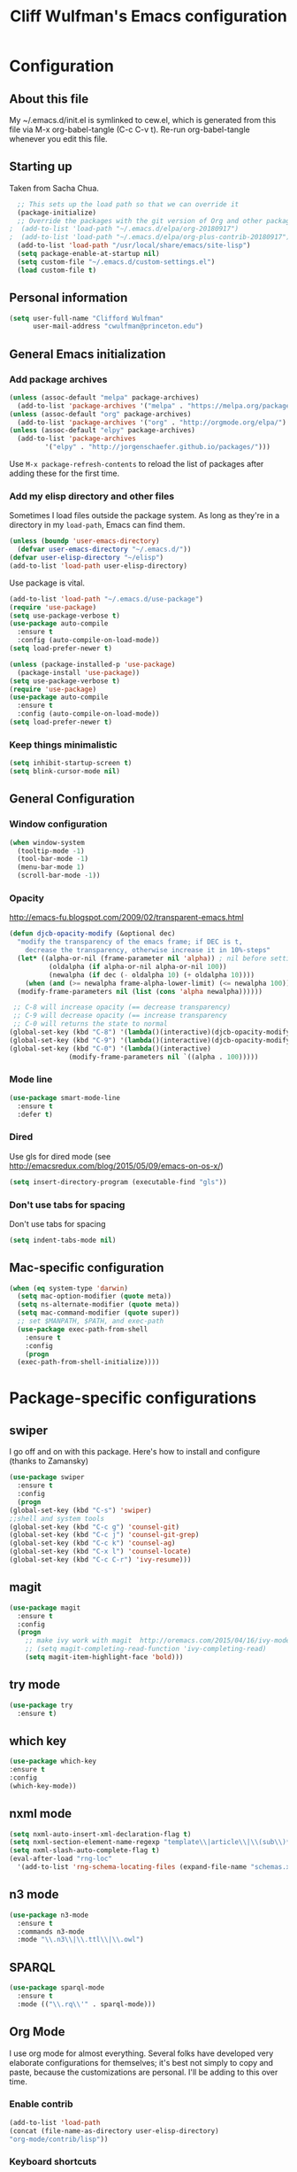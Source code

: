 #+TITLE: Cliff Wulfman's Emacs configuration
#+OPTIONS: toc:4 h:4
* Configuration
** About this file
   :PROPERTIES:
   :CUSTOM_ID: babel-init
   :END:
<<babel-init>>

My ~/.emacs.d/init.el is symlinked to cew.el, which is generated from
this file via M-x org-babel-tangle (C-c C-v t). Re-run org-babel-tangle
whenever you edit this file.

** Starting up
   Taken from Sacha Chua.

#+BEGIN_SRC emacs-lisp :tangle yes
  ;; This sets up the load path so that we can override it
  (package-initialize)
  ;; Override the packages with the git version of Org and other packages
;  (add-to-list 'load-path "~/.emacs.d/elpa/org-20180917")
;  (add-to-list 'load-path "~/.emacs.d/elpa/org-plus-contrib-20180917")
  (add-to-list 'load-path "/usr/local/share/emacs/site-lisp")
  (setq package-enable-at-startup nil)
  (setq custom-file "~/.emacs.d/custom-settings.el")
  (load custom-file t)
#+END_SRC
** Personal information
#+BEGIN_SRC emacs-lisp :tangle yes
(setq user-full-name "Clifford Wulfman"
      user-mail-address "cwulfman@princeton.edu")
#+END_SRC
** General Emacs initialization
*** Add package archives
#+BEGIN_SRC emacs-lisp :tangle yes
  (unless (assoc-default "melpa" package-archives)
    (add-to-list 'package-archives '("melpa" . "https://melpa.org/packages/") t))
  (unless (assoc-default "org" package-archives)
    (add-to-list 'package-archives '("org" . "http://orgmode.org/elpa/") t))
  (unless (assoc-default "elpy" package-archives)
    (add-to-list 'package-archives
	       '("elpy" . "http://jorgenschaefer.github.io/packages/")))
#+END_SRC

Use =M-x package-refresh-contents= to reload the list of packages
after adding these for the first time.

*** Add my elisp directory and other files

Sometimes I load files outside the package system. As long as they're
in a directory in my =load-path=, Emacs can find them.

#+BEGIN_SRC emacs-lisp :tangle yes
(unless (boundp 'user-emacs-directory)
  (defvar user-emacs-directory "~/.emacs.d/"))
(defvar user-elisp-directory "~/elisp")
(add-to-list 'load-path user-elisp-directory)
#+END_SRC

Use package is vital.
#+BEGIN_SRC emacs-lisp :tangle yes
  (add-to-list 'load-path "~/.emacs.d/use-package")
  (require 'use-package)
  (setq use-package-verbose t)
  (use-package auto-compile
    :ensure t
    :config (auto-compile-on-load-mode))
  (setq load-prefer-newer t)
#+END_SRC


#+BEGIN_SRC emacs-lisp :tangle no
(unless (package-installed-p 'use-package)
  (package-install 'use-package))
(setq use-package-verbose t)
(require 'use-package)
(use-package auto-compile
  :ensure t
  :config (auto-compile-on-load-mode))
(setq load-prefer-newer t)
#+END_SRC


*** Keep things minimalistic
#+BEGIN_SRC emacs-lisp :tangle yes
  (setq inhibit-startup-screen t)
  (setq blink-cursor-mode nil)
#+END_SRC

** General Configuration
*** Window configuration
#+BEGIN_SRC emacs-lisp :tangle yes
(when window-system
  (tooltip-mode -1)
  (tool-bar-mode -1)
  (menu-bar-mode 1)
  (scroll-bar-mode -1))
#+END_SRC
*** Opacity
    http://emacs-fu.blogspot.com/2009/02/transparent-emacs.html
#+BEGIN_SRC emacs-lisp :tangle yes
  (defun djcb-opacity-modify (&optional dec)
    "modify the transparency of the emacs frame; if DEC is t,
      decrease the transparency, otherwise increase it in 10%-steps"
    (let* ((alpha-or-nil (frame-parameter nil 'alpha)) ; nil before setting
            (oldalpha (if alpha-or-nil alpha-or-nil 100))
            (newalpha (if dec (- oldalpha 10) (+ oldalpha 10))))
      (when (and (>= newalpha frame-alpha-lower-limit) (<= newalpha 100))
	(modify-frame-parameters nil (list (cons 'alpha newalpha))))))

   ;; C-8 will increase opacity (== decrease transparency)
   ;; C-9 will decrease opacity (== increase transparency
   ;; C-0 will returns the state to normal
  (global-set-key (kbd "C-8") '(lambda()(interactive)(djcb-opacity-modify)))
  (global-set-key (kbd "C-9") '(lambda()(interactive)(djcb-opacity-modify t)))
  (global-set-key (kbd "C-0") '(lambda()(interactive)
				 (modify-frame-parameters nil `((alpha . 100)))))

#+END_SRC
*** Mode line
#+BEGIN_SRC emacs-lisp :tangle yes
(use-package smart-mode-line
  :ensure t
  :defer t)
#+END_SRC
*** Dired
    Use gls for dired mode (see http://emacsredux.com/blog/2015/05/09/emacs-on-os-x/)
#+BEGIN_SRC emacs-lisp :tangle yes
(setq insert-directory-program (executable-find "gls"))
#+END_SRC
*** Don't use tabs for spacing
    Don't use tabs for spacing
#+BEGIN_SRC emacs-lisp :tangle yes
  (setq indent-tabs-mode nil)
#+END_SRC
** Mac-specific configuration

#+BEGIN_SRC emacs-lisp :tangle yes
  (when (eq system-type 'darwin)
    (setq mac-option-modifier (quote meta))
    (setq ns-alternate-modifier (quote meta))
    (setq mac-command-modifier (quote super))
    ;; set $MANPATH, $PATH, and exec-path
    (use-package exec-path-from-shell
      :ensure t
      :config
      (progn
	(exec-path-from-shell-initialize))))
#+END_SRC
* Package-specific configurations
** swiper
   I go off and on with this package. Here's how to install and
   configure (thanks to Zamansky)
   #+BEGIN_SRC emacs-lisp :tangle no
     (use-package swiper
       :ensure t
       :config
       (progn
	 (global-set-key (kbd "C-s") 'swiper)
	 ;;shell and system tools
	 (global-set-key (kbd "C-c g") 'counsel-git)
	 (global-set-key (kbd "C-c j") 'counsel-git-grep)
	 (global-set-key (kbd "C-c k") 'counsel-ag)
	 (global-set-key (kbd "C-x l") 'counsel-locate)
	 (global-set-key (kbd "C-c C-r") 'ivy-resume)))
   #+END_SRC
** magit
   #+BEGIN_SRC emacs-lisp :tangle yes
     (use-package magit
       :ensure t
       :config
       (progn
         ;; make ivy work with magit  http://oremacs.com/2015/04/16/ivy-mode/ -cew 8/4/2016
         ;; (setq magit-completing-read-function 'ivy-completing-read)
         (setq magit-item-highlight-face 'bold)))
   #+END_SRC
** try mode
#+BEGIN_SRC emacs-lisp :tangle yes
  (use-package try
    :ensure t)
#+END_SRC
** which key
   #+BEGIN_SRC emacs-lisp :tangle yes
   (use-package which-key
   :ensure t
   :config
   (which-key-mode))
   #+END_SRC

** nxml mode
#+BEGIN_SRC emacs-lisp :tangle yes
  (setq nxml-auto-insert-xml-declaration-flag t)
  (setq nxml-section-element-name-regexp "template\\|article\\|\\(sub\\)*section\\|chapter\\|div\\|appendix\\|part\\|preface\\|reference\\|simplesect\\|bibliography\\|bibliodiv\\|glossary\\|glossdiv\\|teiHeader\\|text\\Ifront\\|body\\|back\\|list")
  (setq nxml-slash-auto-complete-flag t)
  (eval-after-load "rng-loc"
    '(add-to-list 'rng-schema-locating-files (expand-file-name "schemas.xml" user-emacs-directory)))
#+END_SRC
** n3 mode
#+BEGIN_SRC emacs-lisp :tangle no
  (use-package n3-mode
    :ensure t
    :commands n3-mode
    :mode "\\.n3\\|\\.ttl\\|\\.owl")
#+END_SRC

** SPARQL
   #+BEGIN_SRC emacs-lisp :tangle yes
     (use-package sparql-mode
       :ensure t
       :mode (("\\.rq\\'" . sparql-mode)))
   #+END_SRC

   #+RESULTS:

** Org Mode
   I use org mode for almost everything. Several folks have developed
   very elaborate configurations for themselves; it's best not simply
   to copy and paste, because the customizations are personal.  I'll be
   adding to this over time.
*** Enable contrib
   #+BEGIN_SRC emacs-lisp :tangle yes
   (add-to-list 'load-path
   (concat (file-name-as-directory user-elisp-directory)
   "org-mode/contrib/lisp"))
    #+END_SRC
*** Keyboard shortcuts

    #+BEGIN_SRC emacs-lisp :tangle yes
      (bind-key "C-c c" 'org-capture)
      (bind-key "C-c a" 'org-agenda)
      (bind-key "C-c l" 'org-store-link)
      (bind-key "C-c b" 'org-iswitchb)
    #+END_SRC

*** Agenda
    #+BEGIN_SRC emacs-lisp :tangle yes
      (setq org-agenda-files
	(delq nil
	  (mapcar (lambda (x) (and (file-exists-p x) x))
		  '(
		    "~/gtd/gtd.org"
		    "~/gtd/notes.org"
      ))))

      (setq org-agenda-span 14)
    #+END_SRC
*** Capture Templates
    #+BEGIN_SRC emacs-lisp :tangle yes
      (defvar my/org-basic-task-template "* TODO %^{Task}
	:PROPERTIES:
	:Effort: %^{effort|1:00|0:05|0:15|0:30|2:00|4:00}
	:END:
	Captured %<%Y-%m-%d %H:%M>
	%?

	%i
	" "Basic task data")
      (setq org-capture-templates
      (quote
	  (("j" "Journal Entry" entry
	(file+olp+datetree "~/personal/journal.org")
	"* %U
	%?
	%i
	%a")
	   ("t" "Todo" entry
	(file+olp "~/gtd/gtd.org" "INBOX")
	"* TODO %?
	%i
	%a")
	   ("m" "Meeting" entry
	(file+olp "~/gtd/notes.org" "Meetings")
	"* %U MEETING with %? :MEETING:
      ,** Notes

      ,** Actions
      " :clock-in t :clock-resume t)
	   ("p" "Phone" entry
	(file+olp "~/gtd/notes.org" "Meetings")
	"* %U CALL with %? :CALL:
      ,** Notes

      ,** Actions
      " :clock-in t :clock-resume t)
     
	   ("n" "Note" entry
	(file+headline "~/gtd/notes.org" "Notes")
	"* %u %?" :prepend t)
	   ))
	)
    #+END_SRC
*** Faces
    #+BEGIN_SRC emacs-lisp :tangle yes
      (setq org-todo-keyword-faces
	    (quote (("TODO" :foreground "dark turquoise" :weight normal)
		    ("NEXT" :foreground "turquoise" :weight bold)
		    ("IN_PROGRESS" :foreground "light blue" :weight bold)
		    ("DONE" :foreground "gray" :weight normal)
		    ("WAITING" :foreground "orange" :weight normal)
		    ("HOLD" :foreground "red" :weight bold)
		    ("CANCELLED" :foreground "light gray" :weight normal)
		    ("MEETING" :foreground "forest green" :weight normal)
		    ("PHONE" :foreground "forest green" :weight noral))))
    #+END_SRC
*** Tasks and States
    Taken and adapted from Bernt Hansen.
#+begin_src emacs-lisp :tangle yes
  (setq org-todo-keywords
	(quote ((sequence "TODO(t)" "NEXT(n)" "IN_PROGRESS" "|" "DONE(d)")
		(sequence "WAITING(w@/!)" "HOLD(h@/!)" "|" "CANCELLED(c@/!)"))))
#+end_src
    Bernt Hansen has a few triggers that automatically assign tags to tasks
    based on state changes.  If a task moves to =CANCELLED= state then
    it gets a =CANCELLED= tag.  Moving a =CANCELLED= task back to
    =TODO= removes the =CANCELLED= tag.  These are used for filtering
    tasks in agenda views which I'll talk about later.

    The triggers break down to the following rules:
    - Moving a task to =CANCELLED= adds a =CANCELLED= tag
    - Moving a task to =WAITING= adds a =WAITING= tag
    - Moving a task to =HOLD= adds =WAITING= and =HOLD= tags
    - Moving a task to a done state removes =WAITING= and =HOLD= tags
    - Moving a task to =TODO= removes =WAITING=, =CANCELLED=, and =HOLD= tags
    - Moving a task to =NEXT= removes =WAITING=, =CANCELLED=, and =HOLD= tags
    - Moving a task to =DONE= removes =WAITING=, =CANCELLED=, and =HOLD= tags

     The tags are used to filter tasks in the agenda views conveniently.
     #+BEGIN_SRC emacs-lisp :tangle yes
       (setq org-todo-state-tags-triggers
	     (quote (("CANCELLED" ("CANCELLED" . t))
		     ("WAITING" ("WAITING" . t))
		     ("HOLD" ("WAITING") ("HOLD" . t))
		     (done ("WAITING") ("HOLD"))
		     ("TODO" ("WAITING") ("CANCELLED") ("HOLD"))
		     ("NEXT" ("WAITING") ("CANCELLED") ("HOLD"))
		     ("DONE" ("WAITING") ("CANCELLED") ("HOLD")))))
     #+END_SRC
*** KOMA-Script configuration
    For writing letters in org.  The following configuration comes from [[http://orgmode.org/worg/exporters/koma-letter-export.html][worg]]. 

    #+BEGIN_SRC emacs-lisp :tangle yes
      (eval-after-load 'ox '(require 'ox-koma-letter))
      (eval-after-load 'ox-latex
        '(add-to-list 'org-latex-packages-alist '("AUTO" "babel" t) t))
    #+END_SRC
*** org-reveal
    Slide presentations.  See http://cestlaz.github.io/posts/using-emacs-11-reveal/#.V5TkOpMrJE5
    Disabled for normal use; it loads slowly
    #+BEGIN_SRC emacs-lisp :tangle no
      (use-package ox-reveal
        :ensure ox-reveal)
      (setq org-reveal-root "http://cdn.jsdelivr.net/reveal.js/3.0.0/")
      (setq org-reveal-mathjax t)
      (use-package htmlize
      :ensure t)
    #+END_SRC

    #+RESULTS:
*** markdown-mode
    #+BEGIN_SRC emacs-lisp :tangle yes
      (use-package markdown-mode
        :ensure t
        :commands (markdown-mode gfm-mode)
        :mode (("README\\.md\\'" . gfm-mode)
               ("\\.md\\'" . markdown-mode)
               ("\\.markdown\\'" . markdown-mode))
        :init (setq markdown-command "multimarkdown"))
    #+END_SRC
*** Aesthetics
    #+BEGIN_SRC emacs-lisp :tangle yes
      (use-package org-bullets
        :ensure t
        :config
        (add-hook 'org-mode-hook (lambda () (org-bullets-mode 1))))
    #+END_SRC

*** org-babel
   #+BEGIN_SRC emacs-lisp :tangle yes
     (org-babel-do-load-languages
      (quote org-babel-load-languages)
      (quote ((emacs-lisp . t)
	      (dot . t)
	      (ditaa . t)
	      (python . t)
	      (ruby . t)
	      (gnuplot . t)
	      (clojure . t)
	      (shell . t)
	      (org . t)
	      (plantuml . t)
	      (sparql . t)
	      (latex . t))))
     ; Use fundamental mode when editing plantuml blocks with C-c '
     ; (add-to-list 'org-src-lang-modes (quote ("plantuml" . fundamental)))
     (add-to-list 'org-src-lang-modes (quote ("plantuml" . plantuml)))
   #+END_SRC 
*** org noter
    #+BEGIN_SRC emacs-lisp :tangle no
      (use-package org-noter
	:ensure t)
    #+END_SRC
** Projectile
   #+BEGIN_SRC emacs-lisp :tangle yes
     (use-package projectile
       :ensure t
       :config
       (define-key projectile-mode-map (kbd "s-p") 'projectile-command-map)
       (define-key projectile-mode-map (kbd "C-c p") 'projectile-command-map)
       (projectile-mode +1))
   #+END_SRC
** paredit mode
   #+begin_src emacs-lisp :tangle yes
     (use-package paredit
       :ensure t)
   #+end_src

   As a crib for learning, add menu for paredit
   #+begin_src emacs-lisp :tangle yes
     (use-package paredit-menu
       :ensure t)
   #+end_src
* Language Support
** Common Lisp
   My default implementation is sbcl. Use the following to get
   slime going from QuickLisp.

   #+BEGIN_SRC emacs-lisp :tangle yes
  (load (expand-file-name "~/quicklisp/slime-helper.el"))
  ;; Replace "sbcl" with the path to your implementation
  (setq inferior-lisp-program "/usr/local/bin/sbcl")   
   #+END_SRC

** Cucumber
*** feature mode
    For editing cucumber stories
    #+BEGIN_SRC emacs-lisp :tangle yes
       (use-package feature-mode
	 :ensure t
	 :defer t
	 :config
	 (progn
	   (setq feature-default-language "fi")
	   (add-to-list 'auto-mode-alist'("\.feature$" . feature-mode))))
    #+END_SRC
** Clojure
   Higginbotham's /Clojure for the Brave and True/ includes some emacs init
   code (https://www.nostarch.com/clojure/).  There's much more to add.

 #+BEGIN_SRC emacs-lisp :tangle no
   (use-package clojure-mode
     :ensure t)
;;    (use-package cider-mode
;;      :ensure t
;;      :init
;;      (add-hook 'cider-mode-hook #'eldoc-mode)
;;      (add-hook 'cider-repl-mode-hook #'company-mode)
;;      (add-hook 'cider-mode-hook #'company-mode)
;;      (add-hook 'cider-repl-mode-hook #'paredit-mode)
;;      (setq nrepl-log-messages t))

 #+END_SRC
** Ruby
*** inf-ruby
   #+BEGIN_SRC emacs-lisp :tangle yes
     (use-package inf-ruby
       :ensure t
       :config
       (progn
	 (add-hook 'ruby-mode-hook 'inf-ruby-minor-mode)
	 (add-hook 'enh-ruby-mode-hook 'inf-ruby-minor-mode)))
   #+END_SRC
#+BEGIN_SRC emacs-lisp :tangle no
  (unless (package-installed-p 'inf-ruby)
    (package-install 'inf-ruby))

    (add-hook 'after-init-hook 'inf-ruby-switch-setup)
#+END_SRC
*** enh-ruby-mode
    #+BEGIN_SRC emacs-lisp :tangle yes
      (use-package enh-ruby-mode
	:ensure t
	:config
	(progn
	  (add-to-list 'auto-mode-alist '("\\.rb$" . enh-ruby-mode))))
    #+END_SRC
*** rubocop
    #+BEGIN_SRC emacs-lisp :tangle yes
      (use-package rubocop
        :ensure t)
    #+END_SRC
*** RSpec Mode
    #+BEGIN_SRC emacs-lisp :tangle yes
      (use-package rspec-mode
	:ensure t)
    #+END_SRC
** Python
*** elpy
 #+BEGIN_SRC emacs-lisp :tangle yes
   (use-package elpy
     :ensure t
     :config
     (elpy-enable)
     (setq elpy-rpc-python-command "python")
     (setq python-shell-interpreter "python"))
 #+END_SRC
*** virtualenvwrapper
 #+BEGIN_SRC emacs-lisp :tangle yes
     (use-package virtualenvwrapper
       :ensure t
       :config
       (progn
	 (venv-initialize-interactive-shells)
	 (venv-initialize-eshell)
	 (setq venv-location "~/.virtualenvs")))
 #+END_SRC
*** pipenv
    #+BEGIN_SRC emacs-lisp :tangle yes
      (use-package pipenv
	:hook (python-mode . pipenv-mode)
	:init
	(setq
	 pipenv-projectile-after-switch-function
	 #'pipenv-projectile-after-switch-extended)
	:ensure t)
    #+END_SRC
** XQuery
   #+BEGIN_SRC emacs-lisp :tangle yes
     (use-package xquery-mode
       :ensure t
       :mode (("\\.xq[lm]?\\'" . xquery-mode)))
   #+END_SRC

** Prolog
   #+BEGIN_SRC emacs-lisp :tangle yes
     (use-package ediprolog
       :ensure t
       :mode (("\\.pl\\'" . prolog-mode)))
   #+END_SRC
* Rails support
** projectile-rails
   #+BEGIN_SRC emacs-lisp :tangle yes
     (use-package projectile-rails
       :ensure t)
   #+END_SRC
* Miscellaneous
** plantuml-mode
   Disabled 12/4
   #+BEGIN_SRC emacs-lisp :tangle yes
     (use-package plantuml-mode
       :ensure t
       :config
       (progn
	 (setq plantuml-jar-path "/usr/local/Cellar/plantuml/1.2018.12/libexec/plantuml.jar")
	 (setq org-plantuml-jar-path plantuml-jar-path))
       )
   #+END_SRC

** CSV
*** csv-mode
    #+BEGIN_SRC emacs-lisp :tangle yes
      (use-package csv-mode
	:ensure t
	:defer t)
    #+END_SRC
*** csv-nav
    #+BEGIN_SRC emacs-lisp :tangle no
      (use-package csv-nav
	:ensure t
	:defer t)
    #+END_SRC
** Semantic Web
*** omn-mode
    for editing files in OWL Manchester notation
    #+BEGIN_SRC emacs-lisp :tangle yes
      (use-package omn-mode
	:ensure t)
    #+END_SRC
** YAML
   #+BEGIN_SRC emacs-lisp :tangle yes
     (use-package yaml-mode
       :ensure t
       :mode (("\\.yml\\'" . yaml-mode)))
   #+END_SRC
* Trial packages
** avy
   #+BEGIN_SRC emacs-lisp :tangle no
     (use-package avy
       :ensure t
       :config
       (progn
	 (avy-setup-default)
	 (global-set-key (kbd "C-c C-j") 'avy-resume)
	 (global-set-key (kbd "C-:") 'avy-goto-char)
	 (global-set-key (kbd "C-'") 'avy-goto-char-2)))
   #+END_SRC
** wordnut
   #+BEGIN_SRC emacs-lisp :tangle no
      (use-package wordnut
	:ensure t)
   #+END_SRC
** webmode
   #+BEGIN_SRC emacs-lisp :tangle yes
     (use-package web-mode
       :ensure t
       :mode (("\\.erb\\'" . web-mode)
   	   ("\\.jinja2\\'" . web-mode)))
   #+END_SRC
** projectile
#+BEGIN_SRC emacs-lisp :tangle no
   (use-package projectile
     :ensure t
     :config
     (projectile-rails-global-mode))
#+END_SRC
** flycheck
   #+BEGIN_SRC emacs-lisp :tangle no
     (use-package flycheck
       :ensure t
       :init (global-flycheck-mode))
   #+END_SRC
** flycheck-plantuml
   #+BEGIN_SRC emacs-lisp :tangle no
     (use-package flycheck-plantuml
       :ensure t
       :init (with-eval-after-load 'flycheck
       (require 'flycheck-plantuml)
       (flycheck-plantuml-setup)))
   #+END_SRC
** pipenv.el
   [[https://docs.pipenv.org][Pipenv]] is, apparently, the recommended Python packaging tool
   now. It combines pip and virtualenv. [[https://github.com/pwalsh/pipenv.el][pipenv.el]] is an emacs porcelin
   around pipenv.
   #+BEGIN_SRC emacs-lisp :tangle yes
     (use-package pipenv
       :hook (python-mode . pipenv-mode)
       :init
       (setq
	pipenv-projectile-after-switch-function
	#'pipenv-projectile-after-switch-extended))
   #+END_SRC
** poet-theme
   Has some prereqs.
   #+BEGIN_SRC emacs-lisp :tangle no
     (use-package poet-theme
       :ensure t
       :init
       (progn
	 (set-face-attribute 'default nil :family "Fira Code" :height 130)
	 (set-face-attribute 'fixed-pitch nil :family "Fira Code")
	 (set-face-attribute 'variable-pitch nil :family "Georgia")
	 (add-hook 'text-mode-hook
		   (lambda ()
		     (variable-pitch-mode 1)))))
   #+END_SRC
** spelling
   Emacs 26 now supports [[https://abiword.github.io/enchant/][Enchant]], and Hunspell is more modern than aspell.
   Wcheck-mode seems popular.
   #+BEGIN_SRC emacs-lisp :tangle yes
     (use-package wcheck-mode
       :ensure t
       :init
       (progn
	 (autoload 'wcheck-mode "wcheck-mode"
	   "Toggle wcheck-mode." t)
	 (autoload 'wcheck-change-language "wcheck-mode"
	   "Switch wcheck-mode languages." t)
	 (autoload 'wcheck-actions "wcheck-mode"
	   "Open actions menu." t)
	 (autoload 'wcheck-jump-forward "wcheck-mode"
	   "Move point forward to next marked text area." t)
	 (autoload 'wcheck-jump-backward "wcheck-mode"
	   "Move point backward to previous marked text area." t)))
   #+END_SRC
** ace-window
   #+BEGIN_SRC emacs-lisp :tangle no
     (use-package ace-window
       :ensure t
       :config
       (global-set-key (kbd "M-o") 'ace-window))
   #+END_SRC
** deadgrep
   emacs mode for ripgrep
   #+BEGIN_SRC emacs-lisp :tangle yes
     (use-package deadgrep
       :ensure t
       :config
       (global-set-key (kbd "<f5>") #'deadgrep))
   #+END_SRC
** org-super-agenda
   This package lets you “supercharge” your Org daily/weekly
   agenda. The idea is to group items into sections, rather than
   having them all in one big list.

   #+BEGIN_SRC emacs-lisp :tangle no
     (use-package org-super-agenda
       :ensure t
       :config
       (progn (add-to-list 'org-modules 'org-habit)
       (setq org-super-agenda-groups
	     '(;; Each group has an implicit boolean OR operator between its selectors.
	      (:name "Today"  ; Optionally specify section name
		     :time-grid t  ; Items that appear on the time grid
		     :todo "TODAY")  ; Items that have this TODO keyword
	      (:name "Important"
		     ;; Single arguments given alone
		     :tag "bills"
		     :priority "A")
	      ;; Set order of multiple groups at once
	      (:order-multi (2 (:name "Shopping in town"
				      ;; Boolean AND group matches items that match all subgroups
				      :and (:tag "shopping" :tag "@town"))
			       (:name "Food-related"
				      ;; Multiple args given in list with implicit OR
				      :tag ("food" "dinner"))
			       (:name "Personal"
				      :habit t
				      :tag "personal")
			       (:name "Space-related (non-moon-or-planet-related)"
				      ;; Regexps match case-insensitively on the entire entry
				      :and (:regexp ("space" "NASA")
						    ;; Boolean NOT also has implicit OR between selectors
						    :not (:regexp "moon" :tag "planet")))))
	      ;; Groups supply their own section names when none are given
	      (:todo "WAITING" :order 8)  ; Set order of this section
	      (:todo ("SOMEDAY" "TO-READ" "CHECK" "TO-WATCH" "WATCHING")
		     ;; Show this group at the end of the agenda (since it has the
		     ;; highest number). If you specified this group last, items
		     ;; with these todo keywords that e.g. have priority A would be
		     ;; displayed in that group instead, because items are grouped
		     ;; out in the order the groups are listed.
		     :order 9)
	      (:priority<= "B"
			   ;; Show this section after "Today" and "Important", because
			   ;; their order is unspecified, defaulting to 0. Sections
			   ;; are displayed lowest-number-first.
			   :order 1)
	      ;; After the last group, the agenda will display items that didn't
	      ;; match any of these groups, with the default order position of 99
	      ))))
   #+END_SRC
   
** FiraCode
   FiraCode is a monospaced programming font with
   some fancy ligatures, which can be enabled easily
   on macOS https://github.com/tonsky/FiraCode/wiki/Emacs-instructions
   #+begin_src emacs-lisp :tangle yes
     (mac-auto-operator-composition-mode)
   #+end_src
** Doom modeline
   https://github.com/seagle0128/doom-modeline
   #+begin_src emacs-lisp :tangle no
     (use-package doom-modeline
	   :ensure t
	   :hook (after-init . doom-modeline-mode))
   #+end_src
** HTTP twiddle
   Recommended by the Lambda Island guy
   #+begin_src emacs-lisp :tangle yes
     (use-package http-twiddle
       :ensure t)
   #+end_src
